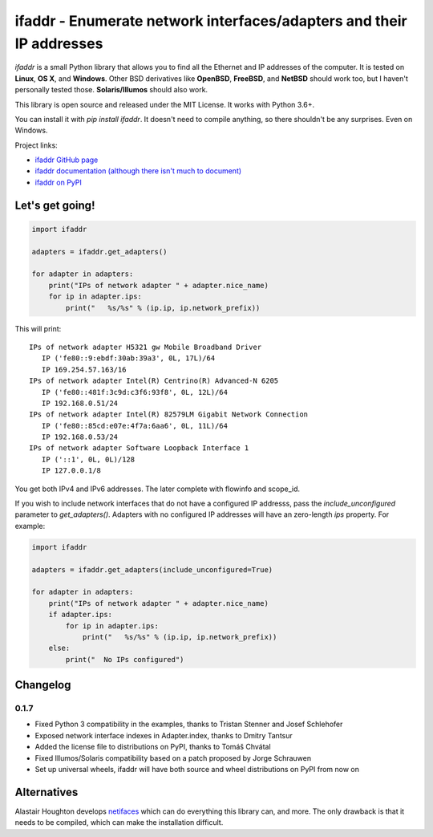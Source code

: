 ifaddr - Enumerate network interfaces/adapters and their IP addresses
=====================================================================

.. image:: https://github.com/pydron/ifaddr/workflows/CI/badge.svg
    :target: https://github.com/pydron/ifaddr/actions?query=workflow%3ACI+branch%3Amaster

.. image:: https://img.shields.io/pypi/v/ifaddr.svg
    :target: https://pypi.python.org/pypi/ifaddr

.. image:: https://codecov.io/gh/pydron/ifaddr/branch/master/graph/badge.svg
  :target: https://codecov.io/gh/pydron/ifaddr

`ifaddr` is a small Python library that allows you to find all the Ethernet and
IP addresses of the computer. It is tested on **Linux**, **OS X**, and
**Windows**. Other BSD derivatives like **OpenBSD**, **FreeBSD**, and
**NetBSD** should work too, but I haven't personally tested those.
**Solaris/Illumos** should also work.

This library is open source and released under the MIT License. It works
with Python 3.6+.

You can install it with `pip install ifaddr`. It doesn't need to
compile anything, so there shouldn't be any surprises. Even on Windows.

Project links:

* `ifaddr GitHub page <https://github.com/smurn/ifaddr>`_
* `ifaddr documentation (although there isn't much to document) <http://pythonhosted.org/ifaddr/>`_
* `ifaddr on PyPI <https://pypi.org/project/ifaddr/>`_


----------------------
Let's get going!
----------------------

.. code-block:: python

    import ifaddr

    adapters = ifaddr.get_adapters()

    for adapter in adapters:
        print("IPs of network adapter " + adapter.nice_name)
        for ip in adapter.ips:
            print("   %s/%s" % (ip.ip, ip.network_prefix))

This will print::

    IPs of network adapter H5321 gw Mobile Broadband Driver
       IP ('fe80::9:ebdf:30ab:39a3', 0L, 17L)/64
       IP 169.254.57.163/16
    IPs of network adapter Intel(R) Centrino(R) Advanced-N 6205
       IP ('fe80::481f:3c9d:c3f6:93f8', 0L, 12L)/64
       IP 192.168.0.51/24
    IPs of network adapter Intel(R) 82579LM Gigabit Network Connection
       IP ('fe80::85cd:e07e:4f7a:6aa6', 0L, 11L)/64
       IP 192.168.0.53/24
    IPs of network adapter Software Loopback Interface 1
       IP ('::1', 0L, 0L)/128
       IP 127.0.0.1/8

You get both IPv4 and IPv6 addresses. The later complete with
flowinfo and scope_id.

If you wish to include network interfaces that do not have a configured IP
addresss, pass the `include_unconfigured` parameter to `get_adapters()`.
Adapters with no configured IP addresses will have an zero-length `ips`
property.  For example:

.. code-block:: python

    import ifaddr

    adapters = ifaddr.get_adapters(include_unconfigured=True)

    for adapter in adapters:
        print("IPs of network adapter " + adapter.nice_name)
        if adapter.ips:
            for ip in adapter.ips:
                print("   %s/%s" % (ip.ip, ip.network_prefix))
        else:
            print("  No IPs configured")


---------
Changelog
---------

0.1.7
-----

* Fixed Python 3 compatibility in the examples, thanks to Tristan Stenner and Josef Schlehofer
* Exposed network interface indexes in Adapter.index, thanks to Dmitry Tantsur
* Added the license file to distributions on PyPI, thanks to Tomáš Chvátal
* Fixed Illumos/Solaris compatibility based on a patch proposed by Jorge Schrauwen
* Set up universal wheels, ifaddr will have both source and wheel distributions on PyPI from now on

------------
Alternatives
------------

Alastair Houghton develops `netifaces  <https://pypi.python.org/pypi/netifaces>`_
which can do  everything this library can, and more. The only drawback is that it needs
to be compiled, which can make the installation difficult.
